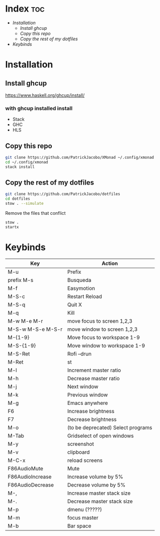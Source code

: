 #+AUTHOR: Patrick Lee
#+Description: XMonad Config
* Index :toc:
- [[Installation][Installation]]
  - [[Install ghcup][Install ghcup]]
  - [[Copy this repo][Copy this repo]]
  - [[Copy the rest of my dotfiles][Copy the rest of my dotfiles]]
- [[Keybinds][Keybinds]]

* Installation 
** Install ghcup
https://www.haskell.org/ghcup/install/
*** with ghcup installed install 
+ Stack
+ GHC 
+ HLS
** Copy this repo
#+begin_src bash
git clone https://github.com/PatrickJacobo/XMonad ~/.config/xmonad
cd ~/.config/xmonad
stack install
#+end_src
** Copy the rest of my dotfiles
#+begin_src bash
git clone https://github.com/PatrickJacobo/dotfiles
cd dotfiles
stow . --simulate
#+end_src
 Remove the files that conflict
#+begin_src bash
stow .
startx
#+end_src
* Keybinds
|-------------------+------------------------------------|
| Key               | Action                             |
|-------------------+------------------------------------|
| M-u               | Prefix                             |
| prefix M-s        | Busqueda                           |
| M-f               | Easymotion                         |
| M-S-c             | Restart Reload                     |
| M-S-q             | Quit X                             |
| M-q               | Kill                               |
| M-w M-e M-r       | move focus to screen 1,2,3         |
| M-S-w M-S-e M-S-r | move window to screen 1,2,3        |
| M-{1-9}           | Move focus to workspace 1-9        |
| M-S-{1-9}         | Move window to workspace 1-9       |
| M-S-Ret           | Rofi --drun                        |
| M-Ret             | st                                 |
| M-l               | Increment master ratio             |
| M-h               | Decrease master ratio              |
| M-j               | Next window                        |
| M-k               | Previous window                    |
| M-g               | Emacs anywhere                     |
| F6                | Increase brightness                |
| F7                | Decrease brightness                |
| M-o               | (to be deprecated) Select programs |
| M-Tab             | Gridselect of open windows         |
| M-y               | screenshot                         |
| M-v               | clipboard                          |
| M-C-x             | reload screens                     |
| F86AudioMute      | Mute                               |
| F86AudioIncrease  | Increase volume by 5%              |
| F86AudioDecrease  | Decrease volume by 5%              |
| M-,               | Increase master stack size         |
| M-.               | Decrease master stack size         |
| M-p               | dmenu (?????)                      |
| M-m               | focus master                       |
| M-b               | Bar space                          |
|-------------------+------------------------------------|
